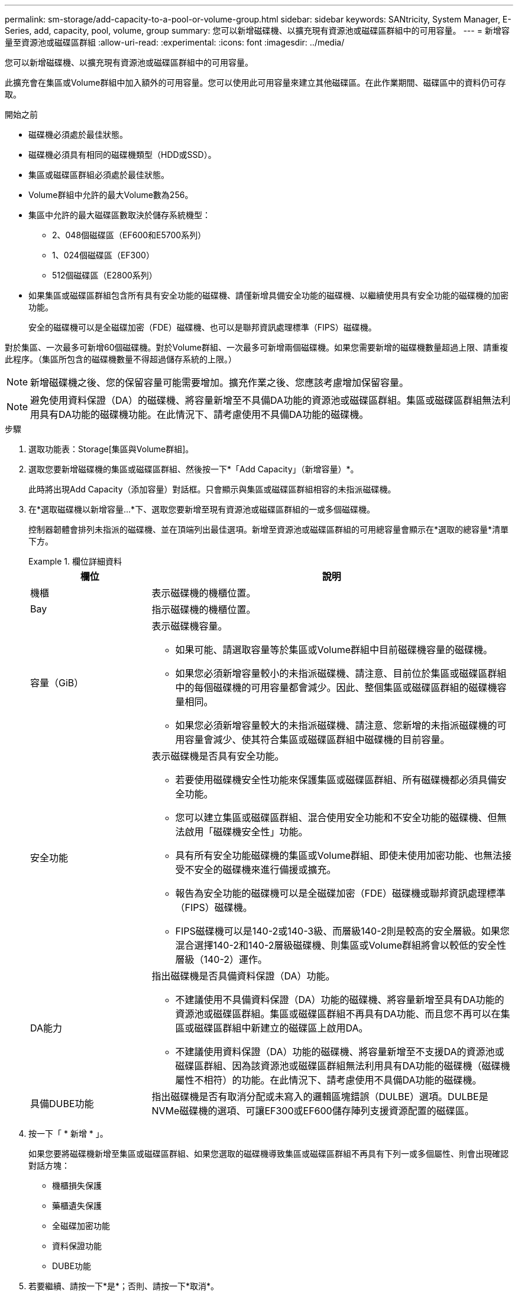 ---
permalink: sm-storage/add-capacity-to-a-pool-or-volume-group.html 
sidebar: sidebar 
keywords: SANtricity, System Manager, E-Series, add, capacity, pool, volume, group 
summary: 您可以新增磁碟機、以擴充現有資源池或磁碟區群組中的可用容量。 
---
= 新增容量至資源池或磁碟區群組
:allow-uri-read: 
:experimental: 
:icons: font
:imagesdir: ../media/


[role="lead"]
您可以新增磁碟機、以擴充現有資源池或磁碟區群組中的可用容量。

此擴充會在集區或Volume群組中加入額外的可用容量。您可以使用此可用容量來建立其他磁碟區。在此作業期間、磁碟區中的資料仍可存取。

.開始之前
* 磁碟機必須處於最佳狀態。
* 磁碟機必須具有相同的磁碟機類型（HDD或SSD）。
* 集區或磁碟區群組必須處於最佳狀態。
* Volume群組中允許的最大Volume數為256。
* 集區中允許的最大磁碟區數取決於儲存系統機型：
+
** 2、048個磁碟區（EF600和E5700系列）
** 1、024個磁碟區（EF300）
** 512個磁碟區（E2800系列）


* 如果集區或磁碟區群組包含所有具有安全功能的磁碟機、請僅新增具備安全功能的磁碟機、以繼續使用具有安全功能的磁碟機的加密功能。
+
安全的磁碟機可以是全磁碟加密（FDE）磁碟機、也可以是聯邦資訊處理標準（FIPS）磁碟機。



對於集區、一次最多可新增60個磁碟機。對於Volume群組、一次最多可新增兩個磁碟機。如果您需要新增的磁碟機數量超過上限、請重複此程序。（集區所包含的磁碟機數量不得超過儲存系統的上限。）

[NOTE]
====
新增磁碟機之後、您的保留容量可能需要增加。擴充作業之後、您應該考慮增加保留容量。

====
[NOTE]
====
避免使用資料保證（DA）的磁碟機、將容量新增至不具備DA功能的資源池或磁碟區群組。集區或磁碟區群組無法利用具有DA功能的磁碟機功能。在此情況下、請考慮使用不具備DA功能的磁碟機。

====
.步驟
. 選取功能表：Storage[集區與Volume群組]。
. 選取您要新增磁碟機的集區或磁碟區群組、然後按一下*「Add Capacity」（新增容量）*。
+
此時將出現Add Capacity（添加容量）對話框。只會顯示與集區或磁碟區群組相容的未指派磁碟機。

. 在*選取磁碟機以新增容量...*下、選取您要新增至現有資源池或磁碟區群組的一或多個磁碟機。
+
控制器韌體會排列未指派的磁碟機、並在頂端列出最佳選項。新增至資源池或磁碟區群組的可用總容量會顯示在*選取的總容量*清單下方。

+
.欄位詳細資料
====
[cols="25h,~"]
|===
| 欄位 | 說明 


 a| 
機櫃
 a| 
表示磁碟機的機櫃位置。



 a| 
Bay
 a| 
指示磁碟機的機櫃位置。



 a| 
容量（GiB）
 a| 
表示磁碟機容量。

** 如果可能、請選取容量等於集區或Volume群組中目前磁碟機容量的磁碟機。
** 如果您必須新增容量較小的未指派磁碟機、請注意、目前位於集區或磁碟區群組中的每個磁碟機的可用容量都會減少。因此、整個集區或磁碟區群組的磁碟機容量相同。
** 如果您必須新增容量較大的未指派磁碟機、請注意、您新增的未指派磁碟機的可用容量會減少、使其符合集區或磁碟區群組中磁碟機的目前容量。




 a| 
安全功能
 a| 
表示磁碟機是否具有安全功能。

** 若要使用磁碟機安全性功能來保護集區或磁碟區群組、所有磁碟機都必須具備安全功能。
** 您可以建立集區或磁碟區群組、混合使用安全功能和不安全功能的磁碟機、但無法啟用「磁碟機安全性」功能。
** 具有所有安全功能磁碟機的集區或Volume群組、即使未使用加密功能、也無法接受不安全的磁碟機來進行備援或擴充。
** 報告為安全功能的磁碟機可以是全磁碟加密（FDE）磁碟機或聯邦資訊處理標準（FIPS）磁碟機。
** FIPS磁碟機可以是140-2或140-3級、而層級140-2則是較高的安全層級。如果您混合選擇140-2和140-2層級磁碟機、則集區或Volume群組將會以較低的安全性層級（140-2）運作。




 a| 
DA能力
 a| 
指出磁碟機是否具備資料保證（DA）功能。

** 不建議使用不具備資料保證（DA）功能的磁碟機、將容量新增至具有DA功能的資源池或磁碟區群組。集區或磁碟區群組不再具有DA功能、而且您不再可以在集區或磁碟區群組中新建立的磁碟區上啟用DA。
** 不建議使用資料保證（DA）功能的磁碟機、將容量新增至不支援DA的資源池或磁碟區群組、因為該資源池或磁碟區群組無法利用具有DA功能的磁碟機（磁碟機屬性不相符）的功能。在此情況下、請考慮使用不具備DA功能的磁碟機。




 a| 
具備DUBE功能
 a| 
指出磁碟機是否有取消分配或未寫入的邏輯區塊錯誤（DULBE）選項。DULBE是NVMe磁碟機的選項、可讓EF300或EF600儲存陣列支援資源配置的磁碟區。

|===
====
. 按一下「 * 新增 * 」。
+
如果您要將磁碟機新增至集區或磁碟區群組、如果您選取的磁碟機導致集區或磁碟區群組不再具有下列一或多個屬性、則會出現確認對話方塊：

+
** 機櫃損失保護
** 藥櫃遺失保護
** 全磁碟加密功能
** 資料保證功能
** DUBE功能


. 若要繼續、請按一下*是*；否則、請按一下*取消*。


將未指派的磁碟機新增至集區或磁碟區群組之後、會重新分配集區或磁碟區群組中每個磁碟區的資料、以納入其他磁碟機。
